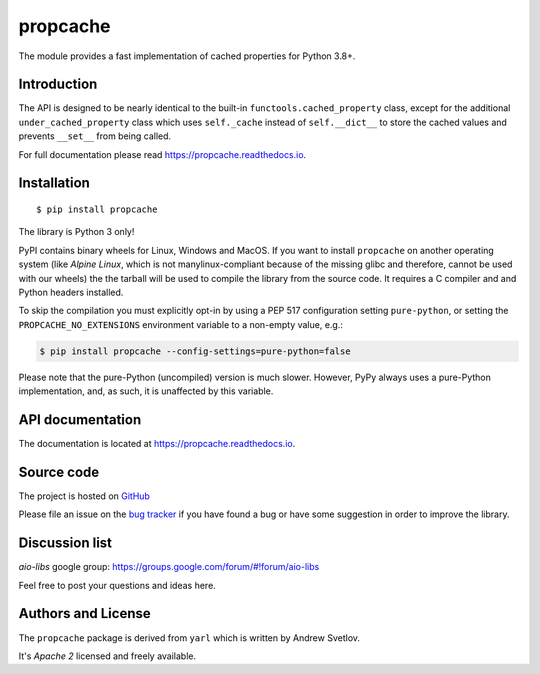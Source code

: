 propcache
=========

The module provides a fast implementation of cached properties for Python 3.8+.

.. image:: https://github.com/aio-libs/propcache/workflows/CI/badge.svg
  :target: https://github.com/aio-libs/propcache/actions?query=workflow%3ACI
  :align: right

.. image:: https://codecov.io/gh/aio-libs/propcache/branch/master/graph/badge.svg
  :target: https://codecov.io/gh/aio-libs/propcache

.. image:: https://badge.fury.io/py/propcache.svg
    :target: https://badge.fury.io/py/propcache


.. image:: https://readthedocs.org/projects/propcache/badge/?version=latest
    :target: https://propcache.readthedocs.io


.. image:: https://img.shields.io/pypi/pyversions/propcache.svg
    :target: https://pypi.python.org/pypi/propcache

.. image:: https://img.shields.io/matrix/aio-libs:matrix.org?label=Discuss%20on%20Matrix%20at%20%23aio-libs%3Amatrix.org&logo=matrix&server_fqdn=matrix.org&style=flat
   :target: https://matrix.to/#/%23aio-libs:matrix.org
   :alt: Matrix Room — #aio-libs:matrix.org

.. image:: https://img.shields.io/matrix/aio-libs-space:matrix.org?label=Discuss%20on%20Matrix%20at%20%23aio-libs-space%3Amatrix.org&logo=matrix&server_fqdn=matrix.org&style=flat
   :target: https://matrix.to/#/%23aio-libs-space:matrix.org
   :alt: Matrix Space — #aio-libs-space:matrix.org

Introduction
------------

The API is designed to be nearly identical to the built-in ``functools.cached_property`` class,
except for the additional ``under_cached_property`` class which uses ``self._cache``
instead of ``self.__dict__`` to store the cached values and prevents ``__set__`` from being called.

For full documentation please read https://propcache.readthedocs.io.

Installation
------------

::

   $ pip install propcache

The library is Python 3 only!

PyPI contains binary wheels for Linux, Windows and MacOS.  If you want to install
``propcache`` on another operating system (like *Alpine Linux*, which is not
manylinux-compliant because of the missing glibc and therefore, cannot be
used with our wheels) the the tarball will be used to compile the library from
the source code. It requires a C compiler and and Python headers installed.

To skip the compilation you must explicitly opt-in by using a PEP 517
configuration setting ``pure-python``, or setting the ``PROPCACHE_NO_EXTENSIONS``
environment variable to a non-empty value, e.g.:

.. code-block:: console

   $ pip install propcache --config-settings=pure-python=false

Please note that the pure-Python (uncompiled) version is much slower. However,
PyPy always uses a pure-Python implementation, and, as such, it is unaffected
by this variable.


API documentation
------------------

The documentation is located at https://propcache.readthedocs.io.

Source code
-----------

The project is hosted on GitHub_

Please file an issue on the `bug tracker
<https://github.com/aio-libs/propcache/issues>`_ if you have found a bug
or have some suggestion in order to improve the library.

Discussion list
---------------

*aio-libs* google group: https://groups.google.com/forum/#!forum/aio-libs

Feel free to post your questions and ideas here.


Authors and License
-------------------

The ``propcache`` package is derived from ``yarl`` which is written by Andrew Svetlov.

It's *Apache 2* licensed and freely available.


.. _GitHub: https://github.com/aio-libs/propcache
